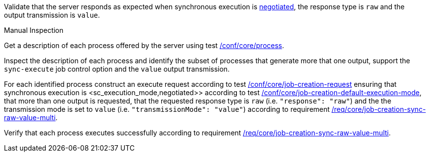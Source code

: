 [[ats_core_job-creation-sync-raw-value-multi]]
[requirement,type="abstracttest",label="/conf/core/job-creation-sync-raw-value-multi",subject='<<req_core_job-creation-sync-raw-value-multi,/req/core/job-creation-sync-raw-value-multi>>']
====
[.component,class=test-purpose]
--
Validate that the server responds as expected when synchronous execution is <<sc_execution_mode,negotiated>>, the response type is `raw` and the output transmission is `value`.
--

[.component,class=test method type]
--
Manual Inspection
--

[.component,class=test method]
=====
[.component,class=step]
--
Get a description of each process offered by the server using test <<ats_core_process,/conf/core/process>>.
--

[.component,class=step]
--
Inspect the description of each process and identify the subset of processes that generate more that one output, support the `sync-execute` job control option and the `value` output transmission.
--

[.component,class=step]
--
For each identified process construct an execute request according to test <<ats_core_job-creation-request,/conf/core/job-creation-request>> ensuring that synchronous execution is <sc_execution_mode,negotiated>> according to test <<ats_core_job-creation-default-execution-mode,/conf/core/job-creation-default-execution-mode>>, that more than one output is requested, that the requested response type is `raw` (i.e. `"response": "raw"`) and the the transmission mode is set to `value` (i.e. `"transmissionMode": "value"`) according to requirement <<req_core_job-creation-sync-raw-value-multi,/req/core/job-creation-sync-raw-value-multi>>.
--

[.component,class=step]
--
Verify that each process executes successfully according to requirement <<req_core_job-creation-sync-raw-value-multi,/req/core/job-creation-sync-raw-value-multi>>.
--
=====
====
